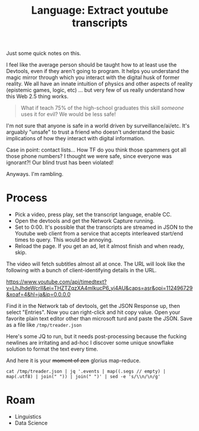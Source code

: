 :PROPERTIES:
:ID:       893100e9-5bad-4c4d-91ce-aa6ecfb8252e
:END:
#+TITLE: Language: Extract youtube transcripts
#+CATEGORY: slips
#+TAGS:

Just some quick notes on this.

I feel like the average person should be taught how to at least use the
Devtools, even if they aren't going to program. It helps you understand the
magic mirror through which you interact with the digital husk of former
reality. We all have an innate intuition of physics and other aspects of reality
(epistemic games, logic, etc) ... but very few of us really understand how this
Web 2.5 thing works.

#+begin_quote
What if teach 75% of the high-school graduates this skill /someone/ uses it for
evil? We would be less safe!
#+end_quote

I'm not sure that anyone is safe in a world driven by surveillance/ai/etc. It's
arguably "unsafe" to trust a friend who doesn't understand the basic
implications of how they interact with digital information.

Case in point: contact lists... How TF do you think those spammers got all those
phone numbers? I thought we were safe, since everyone was ignorant?! Our blind
trust has been violated!

Anyways. I'm rambling.

* Process

+ Pick a video, press play, set the transcript language, enable CC.
+ Open the devtools and get the Network Capture running.
+ Set to 0:00. It's possible that the transcripts are streamed in JSON to the
  Youtube web client from a service that accepts interleaved start/end times to
  query. This would be annoying.
+ Reload the page. If you get an ad, let it almost finish and when ready, skip.

The video will fetch subtitles almost all at once. The URL will look like the
following with a bunch of client-identifying details in the URL.

https://www.youtube.com/api/timedtext?v=LhJhdeWcrII&ei=THZTZqzXA4mIkucP6_yi4AU&caps=asr&opi=112496729&xoaf=4&hl=ja&ip=0.0.0.0

Find it in the Network tab of devtools, get the JSON Response up, then select
"Entries". Now you can right-click and hit copy value. Open your favorite plain
text editor other than microsoft turd and paste the JSON. Save as a file like
=/tmp/treader.json=

Here's some JQ to run, but it needs post-processing because the fucking newlines
are irritating and ad-hoc I discover some unique snowflake solution to format
the text every time.

And here it is your +moment of zen+ glorius map-reduce.

#+begin_src shell :results output verbatim
cat /tmp/treader.json | jq '.events | map((.segs // empty) | map(.utf8) | join(" ")) | join(" ")' | sed -e 's/\\n/\n/g'
#+end_src

#+RESULTS:
#+begin_example
"[Music]
 the  treader  of  the  dust
 thy  clark  ashton  smith
 the  odin  wizards  knew  him  and  named  him
 quachel  utas
 seldom  as  he  revealed  for  he  dwelleth
 beyond  the  outermost  circle
 in  the  dark  limbo  of  unsphered  time  and
 space
 dreadful  as  the  word  that  calleth  him
 though  the  word  be  unspoken  save  in
 thought
 for  quarter  lutas  is  the  ultimate
 corruption
 and  the  instant  of  his  coming  is  like
 the  passage  of  many  ages
 and  neither  flesh  nor  stone  may  abide
 his  treading
 but  all  things  crumble  beneath  it
 atom  from  atom
 and  for  this
 some  have  called  him
 the  treader  of  the  dust
 the  testaments  of  carnamagus
 it  was  after  interminable  debate  and
 argument  with  himself  after  many
 attempts  to  exercise  the  dim  bodiless
 legion  of  his  fears  that  john  sebastian
 returned  to  the  house  he  had  left  so
 hurriedly
 he  had  been  absent  only  for  three  days
 but  even  this  was  an  interruption
 without  precedent  in  the  life  of
 reclusion  and  study  to  which  he  had
 given  himself  completely  following  his
 inheritance  of  the  old  mansion  together
 with  a  generous  income
 at  no  time  would  he  have  defined  fully
 the  reason  of  his  flight
 nevertheless  flight  had  seemed
 imperative
 there  was  some
 horrible  urgency  that  had  driven  him
 forth
 but  now  since  he  determined  to  go  back
 the  urgency  was  resolved  into  a  matter
 of  nerves  overwrought  by  too  close  and
 prolonged  application  to  his  books
 he  had  fancied  certain  things  but  the
 fancies  were  patently  absurd  and
 baseless
 even  if  the  phenomena  that  had  perturbed
 him  were  not  all  imaginary  there  must  be
 some  natural  solution  that  had  not
 occurred  to  his  overheated  mind  at  the
 time  the  sudden  yellowing  of  a  newly
 purchased  notebook  the  crumbling  of  the
 sheets  at  their  edges  were  no  doubt  due
 to  a  latent  imperfection  of  the  paper
 and  the  queer  fading  of  his  entries
 which  almost  overnight  had  become  faint
 as  age-old  writing  was  clearly  the
 result  of  cheap  faulty  chemicals  in  the
 ink
 the  aspect  of  sheer  brittle
 worm-hollowed  antiquity  which  had
 manifested  itself  in  certain  articles  of
 furniture
 certain  portions  of  the  mansion
 it  was  no  more  than  the  sudden  revealing
 of  a  covert  disintegration  that  had  gone
 on  unnoticed  by  him  in  his  sedulous
 application  to  dark  but
 absorbing  researches
 and  it  was  this  same  application  with
 its  unbroken  years  of  toil  and
 confinement  which  had  brought  about  his
 premature  aging
 so  that  looking  into  the  mirror  on  the
 morn  of  his  flight  he  had  been  startled
 and  shocked  as  if  by  the  apparition  of  a
 withered  mummy
 as  to  the  manservant  timus
 well  timmers  had  been  old  ever  since  he
 could  remember
 it  was  only  the  exaggeration  of  sick
 nerves  that  had  lately  found  in  timbers
 a  decrepitude  so  extreme  that  it  might
 fall  without  the  intermediacy  of  death
 at  any  moment
 into  the  corruption  of  the  grave
 indeed  he  could  explain  all  that  had
 troubled  him  without  reference  to  the
 wild  remote  law  the  forgotten
 demonologies  and  systems  of  magic  into
 which  he  had  delved
 those  pages  in  the  testaments  of
 karnamgus  over  which  he  had  pondered
 with  weird  dismay  were  relevant  only  to
 the  horrors  evoked  by  mad  sorcerers  in
 bygone  eons
 sebastian  firm  in  such  convictions  came
 back  at  sunset  to  his  house
 he  did  not  tremble  or  falter  as  he
 crossed  the  pine  darkened  grounds  and
 ran  quickly  up  the  front  steps
 he  fancied  but  could  not  be  sure
 that  there  were  fresh  signs  of
 dilapidation  in  the  steps
 and  the  house  itself  as  he  approached  it
 had  seemed  to  lean  a  little  a  slant  as
 if  from  some  ruinous  settling  of  the
 foundations
 but  this  he  told  himself  was  an  illusion
 wrought  by  the  gathering  twilight
 no  lamps  had  been  lit  but  sebastian  was
 not  unduly  surprised  by  this
 for  he  knew  that  tim  has  left  his  own
 devices  was  prone  to  dodder  about  in  the
 gloom  like  a  senescent  owl
 long  after  the  proper  time  of  lamp
 lighting
 sebastian  on  the  other  hand
 had  always  been  averse  to  darkness  or
 even  deep  shadow
 and  of  late  the  aversion  had  increased
 upon  him
 invariably  he  turned  on  all  the  bulbs  in
 the  house  as  soon  as  the  daylight  began
 to  fail  now  muttering  his  irritation  at
 timus's  remissness  he  pushed  open  the
 door  and  reached  hurriedly  for  the  whole
 switch
 because
 perhaps  of  a  nervous  agitation  which  he
 would  not  own  to  himself
 he  fumbled  for  several  moments  without
 finding  the  knob
 the  hall  was  strangely  dark
 and  a  glimmering  from  the  ashen  sunset
 sifted  between  tall  pines  into  the
 doorway  behind  him
 was  seemingly  powerless  to  penetrate
 beyond  its  threshold
 he  could  see  nothing
 it  was  as  if  the  night  of  dead  ages  had
 layered  in  that  hallway
 and  his  nostrils  while  he  stood  groping
 were  assailed  by  a  dry  pungencies  of
 ancient  dust
 and  odors  of  corpses  and  coffins  long
 indistinguishable
 and  powdery  decay
 at  last  he  found  the  switch  but  the
 illumination  that  responded  was  somehow
 dim  and  insufficient
 and  he  seemed  to  detect  a  shadowy
 flickering  as  if  the  circuit  were  at
 fault
 however  it  reassured  him  to  see  that  the
 house  to  all  appearance  was  very  much  as
 he  had  left  it
 perhaps  unconsciously  he  had  feared  to
 find  the  open  panels  crumbling  away  in
 riddled  rottenness  the  carpet  falling
 into  moth  eaten  tatters  had  apprehended
 the  breaking  through  of  rotted  boards
 beneath  his  tread
 where  he  wondered  now
 was  timmers
 the  aged  fact  totem  in  spite  of  his
 growing  senility  had  always  been  quick
 to  appear
 and  even  if  he  had  not  heard  his  master
 enter  the  switching  on  of  the  lights
 would  have  signalized  sebastian's  return
 to  him
 but  though  sebastian  listened  with
 painful  intentness
 there  was  no  creaking  of  the  familiar
 tottery  footsteps
 silence  hung  everywhere  like  a  funeral
 and  stirred  harris
 no  doubt  sebastian  thought  there  was
 some  commonplace  explanation
 thomas  had  gone  to  the  nearby  village
 perhaps  to  restock  the  ladder  or  in  hope
 of  receiving  a  letter  from  his  master
 and  sebastian  had  missed  him  on  the  way
 home  from  the  station
 or  perhaps  the  old  man  had  fallen  ill
 and  was  now  lying  helpless  in  his  room
 filled  with  this  latter  thought  he  went
 straight  to  timmiz's  bedchamber  which
 was  on  the  ground  floor  at  the  back  of
 the  mansion
 it  was  empty
 and  the  bed  was  neatly  made  and  had
 obviously  not  been  occupied  since  the
 night  before
 with  a  suspiration  of  relief  that  seemed
 to  lift  a  horrid  incubus  from  his  bosom
 he  decided  that  his  first  conjecture  had
 been  correct
 now
 pending  the  return  of  timmers  he  nerved
 himself  to  another  act  of  inspection
 and  went  forthwith  into  his  study
 he  would  not  admit  to  himself  precisely
 what  it  was  that  he  had  feared  to  see
 but  at  first  glance  the  room  was
 unchanged  and  all  things  was  they  had
 been  at  the  time  of  his  flurry  departure
 the  confused  and  high  piled  litter  of
 manuscripts  volumes  notebooks  on  his
 writing  table  had  seemingly  lain
 untouched  by  anything  but  his  own  hand
 and  his  bookshelves  with  their  bizarre
 and  terrifical  array  of  authorities  on
 diabolism  necromancy  goity  on  all  the
 ridiculed  or  outlawed  sciences  were
 undisturbed  and  intact
 on  the  old  lectern  or  reading  stand
 which  he  used  for  his  heavier  tomes
 the  testaments  of  karnamgus  in  its
 covers  of  chagrin  with  hasps  of  human
 bone
 lay  open  at  the  very  page  which  had
 frightened  him  so  unreasonably  with  its
 eldritch  intonations
 then
 as  he  stepped  forward  between  the
 reading  stand  and  the  table
 he  perceived  for  the  first  time  the
 inexplicable  dustiness  of  everything
 dust  lay  everywhere  a  fine  gray  dust
 like  a  powder  of  dead
 atoms
 it  had  covered  his  manuscripts  with  a
 deep  film
 it  had  settled  thickly  upon  the  chairs
 the  lampshades  the  volumes
 and  the  rich  poppy-like  reds  and  yellows
 of  the  oriental  rugs  were  dimmed  by  its
 accumulation
 it  was  as  if  many  desolate  years  had
 passed  through  the  chamber  since  his  own
 departure
 and  had  shaken  from  their  shroud-like
 garments  the  dust  of  all  ruined  things
 the  mystery  of  it  chilled  sebastian  for
 he  knew  that  the  room  had  been  clean
 swept  only  three  days  previous  and
 termers  would  have  dusted  the  place  each
 morning  with  meticulous  care
 during  his  absence
 now  the  dust  rose  up  in  a  light  swirling
 cloud  about  him
 it  filled  his  nostrils  with  the  same  dry
 odour
 as  a  fantastically  ancient  dissolution
 that  had  met  him  in  the  hall
 at  the  same  moment  he  grew  aware  of  a
 cold  gusty  draft  that  had  somehow
 entered  the  room
 he  thought  that  one  of  the  windows  must
 have  been  left  open
 but  a  glance  assured  him  that  they  were
 shut
 with  tightly  drawn  blinds
 and  the  door  was  closed  behind  him
 the  draft  was  light  as  the  sighing  of  a
 phantom
 but  wherever  it  passed
 the  fine  weightless  powder  soared  aloft
 filling  the  air  and  settling  again  with
 utmost  slowness
 sebastian  felt  a  weird  alarm
 as  if  a  wind  had  blown  him  from
 chartless  dimensions
 or  through  some  hidden  rift  of  ruin  and
 simultaneously  he  was  seized  by  a
 paroxysm  of  prolonged  and  violent
 coughing
 he  could  not  locate  the  source  of  the
 draft
 but  as  he  moved  restlessly  about  his  eye
 was  caught  by  a  low  long  mound  of  the
 grey  dust  which  had  heretofore  been
 hidden  from  view  by  the  table
 it  lay  beside  the  chair
 in  which  he  usually  sat  while  writing
 near  the  heap  was  the  feather  duster
 used  by  tim  as  in  his  daily  round  of
 house  cleaning
 it  seemed  to  sebastian  that  the  rigor  of
 a  great  lethal  coldness  had  invaded  all
 his  being
 he  could  not  stir  for  several  minutes
 but  stood  peering  down  at  the
 inexplicable  mound
 in  the  center  of  that  mound  he  saw  a
 vague
 depression
 which  might  have  been  the  mark  of  a  very
 small  footprint  offer  raised  by  the
 gusts  of  air  that  had  evidently  taken
 much  of  the  dust  and  scattered  it  about
 the  chamber
 at  last
 the  power  of  motion  returned  to
 sebastian
 without  conscious  recognition  of  the
 impulse  that  prompted  him
 he  bent  forward  to  pick  up  the  feather
 duster
 but  even  as  his  fingers  touched  it
 the  handle  and  the  feathers  crumbled
 into  fine  powder  which  settling  in  a  low
 pile
 preserved  vaguely  the  outlines  of  the
 original  object
 a  weakness  came  upon  sebastian
 as  if  the  burden  of  outer  age  and
 mortality  had  gathered  crushingly  on  his
 shoulders  between  one  instant
 and  the  next
 there  was  a  whirling  of  vertiginous
 shadows  before  his  eyes  in  the  lamplight
 and  he  felt  that  he  should  swoon  unless
 he  sat  down  immediately
 he  put  out  his  hand  to  reach  the  chair
 beside  him
 and  the  chair  at  his  touch  fell
 instantly  into  light
 downward  sifting  clouds  of  dust
 afterward
 how  long  afterward  he  could  not  tell
 he  found  himself  sitting  in  the  high
 chair  before  the  lectern  on  which  the
 testaments  of  carnamagus  lay  open
 dimly  he  was  surprised  that  the  seat  had
 not  crumbled  beneath  him
 upon  him  as  once  before
 there  was  the  urgency  of  swift  sudden
 flight  from  that  accursed  house
 but  it  seemed  that  he  had  grown  too  old
 too  weary  and  feeble
 and  that  nothing  mattered  greatly  not
 even  the  grisly  doom  which  he
 apprehended
 now
 as  he  sat  there  in  a  state  half-terror
 half-stupa
 his  eyes  were  drawn  to  the  wizard  volume
 before  him
 the  writings  of  that  evil  sage  and  seer
 carnamagus  which  had  been  recovered  a
 thousand  years  ago  from  some
 greco-bactrian  tomb
 and  transcribed  by  an  apostate  monk  in
 the  original  greek  in  the  blood  of  an
 incubus  begotten  monster
 in  that  volume  were  the  chronicles  of
 great  sorcerers  of  old
 and  the  histories  of  demons  earthly  and
 ultra-cosmic
 and  the  veritable  spells  by  which  the
 demons  could  be  called  up  and  controlled
 and
 dismissed
 sebastian  a  profound  student  of  such
 lore  had  long  believed  that  the  book  was
 a  mere  medieval  legend  and  he  had  been
 startled  as  well  as  gratified  when  he
 found  this  copy  on  the  shelves  of  a
 dealer  in  old  manuscripts  and  inky
 nebula
 it  was  said  that  only  two  copies  had
 ever  existed  and  that  the  other  had  been
 destroyed  by  the  spanish  inquisition
 early  in  the  13th  century
 the  light  flickered  as  if  ominous  wings
 had  flown  across  it  and  sebastian's  eyes
 blurred  with  a  gathering  room  as  he  read
 again  that  sinister  fatal  passage  which
 had  served  to  provoke  shadowy  fears
 though  quartal  uttars  cometh  but  rarely
 it  hath  been  well  attested  that  his
 advent  is  not  always  in  response  to  the
 spoken  rune  and  the  drawn  pentacle
 few  wizards  indeed  would  call  upon  a
 spirit  so  baleful
 but  let  it  be  understood  that  he  who
 readeth  to  himself  in  the  silence  of  his
 chamber  the  formula  given  here  under
 must  incur  a  grave  risk  if  in  his  heart
 there  abide  openly  or  hidden  the  least
 desire  of  death  and  annihilation
 for  it  may  be  that  quarterly  tas  will
 come  to  him  bringing  that  doom  which
 toucheth  the  body  to  eternal  dust
 and  maketh  the  soul  as  a  vapor
 forevermore  dissolved
 and  the  advent  of  quaterlutas  forenoble
 by  certain  tokens
 for  in  the  person  of  the  evocati  and
 even  perchance  in  those  about  him  will
 appear  the  signs  of  sudden  age
 and  his  house
 and  those  belongings  which  he  hath
 touched  will  assume  the  marks  of
 untimely  decay
 and  antiquity
 sebastian  did  not  know  that  he  was
 mumbling  the  sentences  half  aloud  as  he
 read  them  that  he  was  also  mumbling  the
 terrible  incantation  that  followed
 his  thoughts  crawled  as  if  through  a
 chill  and  freezing  medium
 with  a  dull
 ghastly  certainty
 he  knew  that  this  had  not  gone  to  the
 village
 he  should  have  warned  him  as  before
 leaving  he  should  have  closed  unlocked
 the  testaments  of  karnamgas
 for  timmers  in  his  way  was  something  of
 a  scholar  and  was  not  without  curiosity
 concerning  the  occult  studies  of  his
 master
 temers  was  well  able  to  read  the  greek
 of  konamis
 even  that  dire  and  soul-blasting  formula
 to  which  quarter  utas  demon  of  ultimate
 corruption  would  respond  from  the  outer
 void
 too  well  sebastian  divine  the  origin  of
 the  grey  dust  the  reason  of  those
 mysterious  crumblings
 again  he  felt  the  impulse  of  flight  but
 his  body  was  a  dry  dead  incubus  that
 refused  to  obey  his  volition
 anyway  he  reflected
 it  was  too  late  now
 for  the  signs  of  doom  had  gathered  about
 him  and  upon  him
 yet  surely  there  had  never  been  in  his
 heart  the  least  longing  for  death  and
 destruction
 he  had  wished  only  to  pursue  his
 delvings  into  the  blacker  mysteries  that
 environ  the  mortal  estate
 and  he  had  always  been  cautious  but
 never  cared  to  meddle  with  magic  circles
 and  devocations  of  perilous  presences
 he  had  known  that  there  were  spirits  of
 evil
 spirits  of  wrath  perdition  annihilation
 but  never  of  his  own  will  should  he  have
 summoned  any  of  them  from  their
 nightbound  abysms
 his  lethargy  and  weakness  seemed  to
 increase
 it  was  as  if  whole  lustrums  held  decades
 of  senescence  had  fallen  upon  him  in  the
 drawing  of  a  breath
 the  thread  of  his  thoughts  was  broken  at
 intervals  and  he  recovered  it  with
 difficulty
 his  memories  even  his  fears  seemed  to
 totter  on  the  edge  of  some  final
 forgetfulness
 with  dulled  ears  he  heard  a  sound  as  of
 timbers  breaking  and  falling  somewhere
 in  the  house
 with  dimmed  eyes  like  those  of  an
 ancient  he  saw  the  lights  waver  and  go
 out  beneath  the  swooping  of  a  bat  black
 darkness
 it  was  as  if  the  knight  of  some
 crumbling  catacomb  had  closed  upon  him
 he  felt  it  wiles  the  chill  faint
 breathing  of  the  draft  that  had  troubled
 him  before  with  its  mystery
 and  again  the  dust  rose  up  in  his
 nostrils
 then  he  realized  that  the  room  was  not
 holy  dark  for  he  could  discern  the  dim
 outlines  of  the  lectern  before  him
 surely  no  ray  was  admitted  by  the  drawn
 window  blinds
 yet  somehow  there  was  light
 his  eyes  lifting  with  enormous  effort
 saw  for  the  first  time  that  a  rough
 irregular  gap  had  appeared  in  the  room's
 outer  wall  high  up  in  the  north  corner
 through  it
 a  single  star  shone  into  the  chamber
 cold  and  remote
 as  the  eye  of  a  demon  glaring  across
 into  cosmic  gulfs  out  of  that  star
 or  from  the  spaces  beyond  it  a  beam  of
 livid  radiance  one  and  deathly  was  held
 like  a  spear  upon  sebastian
 broad  as  a  plank
 unwavering  and  movable
 it  seemed  to  transfix  his  very  body  and
 to  form  a  bridge  between  himself  and  the
 worlds  of  unimagined  darkness
 he  was  as  one  petrified  by  the  gaze  of
 the  gorgon
 then  through  the  aperture  of  ruin
 there  came  something  that  glided  stiffly
 and  rapidly  into  the  room  toward  him
 along  the  beam
 the  wall  seemed  to  crumble  the  rift
 widened  as  it  entered
 it  was  a  figure  no  larger  than  a  young
 child  but  seer  and  shriveled  as  some
 millennial  mummy
 its  hairless  head  its  unfeatured  face
 born  on  a  neck  of  skeleton  thinness
 were  lined  with  a  thousand  reticulated
 wrinkles
 the  body  was  like  that  of  some  monstrous
 withered  abortion  that  had  never  drawn
 breath
 the  pipey  arms  ending  in  bony  claws  were
 out  thrust  as  if  ankles  in  the  posture
 of  an  eternal  dreadful  groping
 the  legs  with  feet  like  those  of  a  pig
 me  death
 were  drawn  tightly  together  as  though
 confined  by  the  swathings  of  the  tomb
 nor  was  there  any  movement  of  striding
 or  pacing
 upright  and  rigid  the  horror  floated
 swiftly  down  the  one  deathly  grey  beam
 towards  sebastian
 now  it  was  close  upon  him  its  head  level
 with  his  brow  and  its  feet  opposite  his
 bosom
 for  a  fleeting  moment  he  knew  that  the
 horror  had  touched  him  with  its  outflung
 hands  with  its  starkly  floating  feet
 it  seemed  to
 merge  within  him
 to  become  one  with  his  being  he  felt
 that  his  veins  were  choked  with  dust
 that  his  brain  was  crumbling  cell  by
 cell
 then  he  was  no  longer  john  sebastian
 but
 a  universe  of  dead  stars  and  worlds  that
 fell  eddying  into  darkness  before  the
 tremendous  blowing  of  some  ultra  stellar
 wind
 the  thing  that  immemorial  wizards  had
 named  quaterlutas  was  gone
 and  night  and  starlight  had  returned  to
 that  ruinous  chamber
 but  nowhere  was  there  any  shadow  of  john
 sebastian
 only  a  low  mound  of  dust  on  the  floor
 beside  the  lecton
 bearing  a  vague  depression  like  the
 imprint  of  a  small  foot
 or  of  two  feet  that  were  pressed  closely
 together
 if  you  enjoyed  listening  today  be  sure
 to  subscribe  to  the  channel  by  hitting
 the  red  subscribe  button  below
 after  doing  so  click  the  bell  icon  next
 to  the  subscribe  button  to  receive  new
 content  notifications
 if  you'd  like  to  support  our  work  and
 receive  exclusive  perks  consider
 becoming  a  channel  member  by  clicking
 the  join  button  below
 to  support  us  in  other  ways  see  the
 video  description  for  links  to  our  band
 camp  and  patreon  pages  our  merch  store
 over  at  teespring  and  further
 information  relating  to  our  releases  on
 audible  itunes  and  spotify
 and  until  next  time
 [Music]
 you"
#+end_example



* Roam
+ Linguistics
+ Data Science
